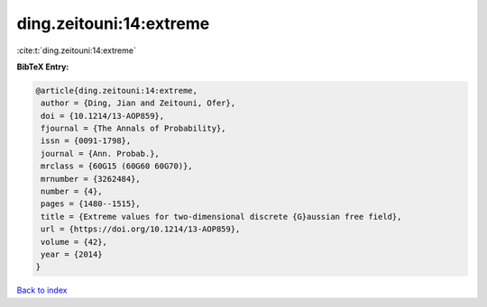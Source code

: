 ding.zeitouni:14:extreme
========================

:cite:t:`ding.zeitouni:14:extreme`

**BibTeX Entry:**

.. code-block:: bibtex

   @article{ding.zeitouni:14:extreme,
    author = {Ding, Jian and Zeitouni, Ofer},
    doi = {10.1214/13-AOP859},
    fjournal = {The Annals of Probability},
    issn = {0091-1798},
    journal = {Ann. Probab.},
    mrclass = {60G15 (60G60 60G70)},
    mrnumber = {3262484},
    number = {4},
    pages = {1480--1515},
    title = {Extreme values for two-dimensional discrete {G}aussian free field},
    url = {https://doi.org/10.1214/13-AOP859},
    volume = {42},
    year = {2014}
   }

`Back to index <../By-Cite-Keys.rst>`_

